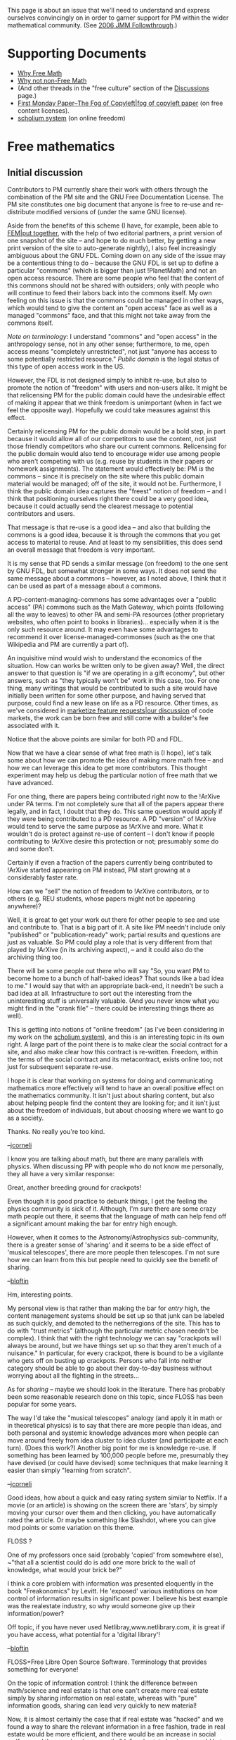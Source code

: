 #+STARTUP: showeverything logdone
#+options: num:nil

This page is about an issue that we'll need to understand and
express ourselves convincingly on in order to garner support
for PM within the wider mathematical community.
(See [[file:2006 JMM Followthrough.org][2006 JMM Followthrough]].)

* Supporting Documents

 * [[file:Why Free Math.org][Why Free Math]]
 * [[file:Why not non-Free Math.org][Why not non-Free Math]]
 * (And other threads in the "free culture" section of the [[file:Discussions.org][Discussions]] page.)
 * [[file:First Monday Paper--The Fog of Copyleft|fog of copyleft paper.org][First Monday Paper--The Fog of Copyleft|fog of copyleft paper]] (on free content licenses).
 * [[file:scholium system.org][scholium system]] (on online freedom)

* Free mathematics

** Initial discussion

Contributors to PM currently share their work with others through the combination
of the PM site and the GNU Free Documentation License.  The PM site constitutes
one big document that anyone is free to re-use and re-distribute modified
versions of (under the same GNU license).

Aside from the benefits of this scheme (I have, for example, been able
to [[file:FEM|put together.org][FEM|put together]], with the help of two editorial partners, a
print version of one snapshot of the site -- and hope to do much
better, by getting a new print version of the site to auto-generate
nightly), I also feel increasingly ambiguous about the GNU FDL.
Coming down on any side of the issue may be a contentious thing to do
-- because the GNU FDL is set up to define a particular "commons"
(which is bigger than just !PlanetMath) and not an open access
resource.  There are some people who feel that the content of this
commons should not be shared with outsiders; only with people who will
continue to feed their labors back into the commons itself.  My own
feeling on this issue is that the commons could be managed in other
ways, which would tend to give the content an "open access" face as
well as a managed "commons" face, and that this might not take away
from the commons itself.

/Note on terminology/: I understand "commons" and "open access" in
the anthropology sense, not in any other sense; furthermore, to me,
open access means "completely unrestricted", not just "anyone has
access to some potentially restricted resource."  /Public domain/ is
the legal status of this type of open access work in the US.

However, the FDL is not designed simply to inhibit re-use, but also to
promote the notion of "freedom" with users and non-users alike.  It
might be that relicensing PM for the public domain could have the
undesirable effect of making it appear that we think freedom is
unimportant (when in fact we feel the opposite way).  Hopefully we
could take measures against this effect.

Certainly relicensing PM for the public domain would be a bold step,
in part because it would allow all of our competitors to use the
content, not just those friendly competitors who share our current
commons.  Relicensing for the public domain would also tend to
encourage wider use among people who aren't competing with us (e.g.
reuse by students in their papers or homework assignments).  The
statement would effectively be: PM /is/ the commons -- since it is
precisely on the site where this public domain material would be
managed; off of the site, it would not be.  Furthermore, I think the
public domain idea captures the "freest" notion of freedom -- and I
think that positioning ourselves right there could be a very good
idea, because it could actually send the clearest message to potential
contributors and users.

That message is that re-use is a good idea -- and also that building
the commons is a good idea, because it is through the commons that you
get access to material to reuse.  And at least to my sensibilities,
this does send an overall message that freedom is very important.

It is my sense that PD sends a similar message (on freedom) to the one
sent by GNU FDL, but somewhat stronger in some ways.  It does not send
the same message about a commons -- however, as I noted above, I think
that it can be used as part of a message about a commons.

A PD-content-managing-commons has some advantages over a "public
access" (PA) commons such as the Math Gateway, which points (following
all the way to leaves) to other PA and semi-PA resources (other
proprietary websites, who often point to books in
libraries)... especially when it is the only such resource around.  It
may even have some advantages to recommend it over
license-managed-commonses (such as the one that Wikipedia and PM are
currently a part of).

An inquisitive mind would wish to understand the economics of the
situation.  How can works be written only to be given away?  Well, the
direct answer to that question is "if we are operating in a gift
economy", but other answers, such as "they typically won't be" work in
this case, too.  For one thing, many writings that would be
contributed to such a site would have initially been written for some
other purpose, and having served that purpose, could find a new lease
on life as a PD resource.  Other times, as we've considered in
[[file:marketize feature requests|our  discussion.org][marketize feature requests|our  discussion]] of code markets, the work
can be  born free and still come with a builder's fee associated with it.

Notice that the above points are similar for both PD and FDL.

Now that we have a clear sense of what free math is (I hope), let's
talk some about how we can promote the idea of making more math free
-- and how we can leverage this idea to get more contributors.  This
thought experiment may help us debug the particular notion of free
math that we have advanced.

For one thing, there are papers being contributed right now to the
!ArXive under PA terms.  I'm not completely sure that all of the
papers appear there legally, and in fact, I doubt that they do.  This
same question would apply if they were being contributed to a PD
resource.  A PD "version" of !ArXive would tend to serve the same
purpose as !ArXive and more.  What it wouldn't do is protect against
re-use of content -- I don't know if people contributing to !ArXive
desire this protection or not; presumably some do and some don't.

Certainly if even a fraction of the papers currently being contributed
to !ArXive started appearing on PM instead, PM start growing at a
considerably faster rate.

How can we "sell" the notion of freedom to !ArXive contributors, or to
others (e.g. REU students, whose papers might not be appearing
anywhere)?

Well, it is great to get your work out there for other people to see
and use and contribute to.  That is a big part of it.  A site like PM
needn't include only "published" or "publication-ready" work; partial
results and questions are just as valuable.  So PM could play a role
that is very different from that played by !ArXive (in its archiving
aspect), -- and it could also do the archiving thing too.

There will be some people out there who will say "So, you want PM to
become home to a bunch of half-baked ideas? That sounds like a bad
idea to me."  I would say that with an appropriate back-end, it
needn't be such a bad idea at all.  Infrastructure to sort out the
interesting from the uninteresting stuff is universally valuable.
(And you never know what you might find in the "crank file" --
there could be interesting things there as well).

This is getting into notions of "online freedom" (as I've been
considering in my work on the [[file:scholium system.org][scholium system]]), and this is an
interesting topic in its own right.  A large part of the point there
is to make clear the social contract for a site, and also make clear
how this contract is re-written.  Freedom, within the terms of the
social contract and its metacontract, exists online too; not just for
subsequent separate re-use.

I hope it is clear that working on systems for doing and communicating
mathematics more effectively will tend to have an overall positive
effect on the mathematics community.  It isn't just about sharing
content, but also about helping people find the content they are
looking for; and it isn't just about the freedom of individuals, but
about choosing where we want to go as a society.

Thanks.  No really you're too kind.

--[[file:jcorneli.org][jcorneli]]

I know you are talking about math, but there are many parallels with
physics.  When discussing PP with people who do not know me
personally, they all have a very similar response:

Great, another breeding ground for crackpots!

Even though it is good practice to debunk things, I get the feeling
the physics community is sick of it.  Although, I'm sure there are
some crazy math people out there, it seems that the language of math
can help fend off a significant amount making the bar for entry high
enough.

However, when it comes to the Astronomy/Astrophysics sub-community,
there is a greater sense of 'sharing' and it seems to be a side effect
of 'musical telescopes', there are more people then telescopes.  I'm
not sure how we can learn from this but people need to quickly see the
benefit of sharing.

--[[file:bloftin.org][bloftin]]

Hm, interesting points.

My personal view is that rather than making the bar for /entry/
high, the content management systems should be set up so that junk can
be labeled as such quickly, and demoted to the netherregions of the
site.  This has to do with "trust metrics" (although the particular
metric chosen needn't be complex).  I think that with the right
technology we can say "crackpots will always be around, but we have
things set up so that they aren't much of a nuisance."  In particular,
for every crackpot, there is bound to be a vigilante who gets off on
busting up crackpots.  Persons who fall into neither category should
be able to go about their day-to-day business without worrying about
all the fighting in the streets...

As for /sharing/ -- maybe we should look in the literature.  There
has probably been some reasonable research done on this topic, since
FLOSS has been popular for some years.

The way I'd take the "musical telescopes" analogy (and apply it in
math or in theoretical physics) is to say that there are more people
than ideas, and both personal and systemic knowledge advances more
when people can move around freely from idea cluster to idea cluster (and participate at each turn).  (Does this
work?)  Another big point for me is knowledge re-use.  If something
has been learned by 100,000 people before me, presumably they have
devised (or could have devised) some techniques that make learning it
easier than simply "learning from scratch".

--[[file:jcorneli.org][jcorneli]]

Good ideas, how about a quick and easy rating system similar to Netflix.  If a movie (or an article) is showing on the screen there are 'stars', by simply moving your cursor over them and then clicking, you have automatically rated the article.  Or maybe something like Slashdot, where you can give mod points or some variation on this theme.

FLOSS ?

One of my professors once said (probably 'copied' from somewhere else), ~"that all a scientist could do is add one more brick to the wall of knowledge, what would your brick be?"

I think a core problem with information was presented eloquently in the book "Freakonomics" by Levitt.  He 'exposed' various institutions on how control of information results in significant power.  I believe his best example was the realestate industry, so why would someone give up their information/power?

Off topic, if you have never used Netlibray,www.netlibrary.com, it is great if you have access, what potential for a 'digital library'!

--[[file:bloftin.org][bloftin]]

FLOSS=Free Libre Open Source Software.  Terminology that provides something for everyone!

On the topic of information control: I think the difference between
math/science and real estate is that one can't create more real estate
simply by sharing information on real estate, whereas with "pure"
information goods, sharing can lead very quickly to new material!

Now, it is almost certainly the case that if real estate was "hacked"
and we found a way to share the relevant information in a free
fashion, trade in real estate would be more efficient, and there would
be an increase in social welfare, and the people who currently "do"
real estate business would hate it.

In math/science, it seems likely that some people benefit
"disproportionately" from information control, i.e., there is a
"market failure".  But wresting the control away from these people may
be as simple as creating a viable free option.  Some people will be
unhappy about this; but the vast majority of people will be better off
with access to free resources.

And bear in mind that control of information about math/science may
often be illusory -- if you publish something, that information is
"out there" and is no longer under your control.  I'm not saying that
the people in power don't have power (that would be silly); but that
we may not depend on anyone giving up their power at all.  I think it
is entirely conceivable that groups like the AMS and MAA would get
behind free math precisely because it would give them more power --
not power of the bad, exclusive, kind -- but of the good, creative
kind.

This is a very "if you build it, they will come" way of thinking.

--[[file:jcorneli.org][jcorneli]]

** After an intermission

I think that our discussion of the "different kinds" of free math
above (and elsewhere) has been useful -- however, I think that there
is still not anything close to a complete agreement among PM members
as to /which/ kind of free math best suits our organization.  Note
that some pluralistic approaches are among those that have been
advanced, and these appear to have some special advantages and some
special disadvantages.

It may be that if we are unable to agree about what specific kind of
free math would be best, that we will have to go with some pluralistic
approach.  And indeed, it may turn out that a pluralistic approach
/is/ best.

At any rate, I feel the discussion may in some rather concrete sense
only be beginning.  Specifically, we need to write the "understanding
free math" part of the whitepaper -- and currently even the
"understanding free math" part of the whitepaper's /[[file:Detailed PM whitepaper outline|outline.org][Detailed PM whitepaper outline|outline]]/
is very sparse.

I am somewhat concerned about "[http://www.chillingeffects.org/ chilling effects]"
of statements to the effect that "the conversation is over, and unless
I get things my way, I won't participate."  (I linked to chillingeffects.org
because, while no one is using /law/ to stop the discussion, the
discussion is related to IP law; and besides, I think that statements such as
the one I have paraphrased above are a clear example, following
the more general [http://en.wikipedia.org/wiki/Chilling_effect definition from wikipedia].)

Indeed, given the nature of the subject matter under discussion
(freedom), it is ironic, and interesting, to see such effects arise.
I do not specifically wish to condemn the content of the statement,
only its /use/ in the context of our discussion (i.e. to quell
further discussion).  I am comfortable with the fact that people have
the freedom to take their ball and go home.

I do not wish to be accused of attempting to destroy the PM community
or hinder the discussion process because I want to get /beyond/ the
"taking my ball and going home" attitude and critera in our discussion.
Such an accusation would be ridiculous.

Nevertheless, I accept that people may be tired of talking about these
issues.  That is OK.  The only challenge that has ever existed on this
topic in the current context was to put a satisfactory treatment of
"free math" into the whitepaper.  That challenge has yet to be met.
Once we have done that, we can all go home.

--[[file:jcorneli.org][jcorneli]]

* A Tempest in a Teacup

Every Tempest has a Prospero, a Caliban, a Miranda, and a prince.

Prospero and Miranda are exiles.  Caliban is a minor monster.  The prince is
a dupe.  Prospero is also a magician and an ex-ruler.

Being over-obsessed with magic, Prospero let his state fall into disorder,
and various disagreeable parties took over.  He and his daughter wound
up on an island.  Caliban is a native to this island.  He lusts for
Miranda, and is enslaved by Prospero.  Eventually the prince shows up.
Prospero uses some magic and pretty soon the prince falls in love with Miranda.  So, she is
destined to become a princess after all.  Then everyone leaves, except
(maybe) Caliban.

Since Caliban is left behind like a tea-leaf, let's take a look at him
and see what we find out.  First of all, by definition, he's where
we got the flavor from.  But we can do better than that.

Caliban represents freedom enslaved (and so, of course, transformed into non-freedom) by power.
There is a bit of him in all of the other characters.

His wonder and joy are transformed into drudgery and repression.
(Prospero, his enslaver, actually fared somewhat worse in Milan;
although he did luck out a bit with the island kingdom.)

In the end, however, as is well known:

: In one voyage
Did Claribel her husband find at Tunis,
And Ferdinand, her brother, found a wife
Where he himself was lost, Prospero his dukedom
In a poor isle and all of us ourselves
When no man was his own.

This, one assumes, is true even (and perhaps especially) for Caliban.

His story is about learning independence and even wisdom:

: I'll be wise hereafter                                                                                             
And seek for grace.

Now, this thing has a not at all subtle colonial theme that
I'm not advocating; I'm just saying what I see in the characters.
There certainly appears to be some recognition within the play of flaws
and psychical horrors of the power/slavery system.

Still, over all, the play is surprisingly up-beat.

Again, everyone remembers the epilogue:

: As you from crimes would pardon'd be,                                                                                                   
Let your indulgence set me free.

--[[file:jcorneli.org][jcorneli]]

Note: it isn't clear whether the state of wonder experienced by Caliban
is essentially an epiphenomenon of Prospero's magic.  Are there spirits
active and experiencable on the island before Prospero shows up?  Or
was Caliban essentially completely alone there?  I don't remember, and I don't
know if this is ever made totally clear in the play.  --[[file:jcorneli.org][jcorneli]]

* Special conditions for free math

We note that math is historically esoteric, not popular.
It shares this quality with /early/ software, and with programming
to this very day.  However, software has become a consumer good
whereas math is not typically recognized as such.  Instead,
at the broad cultural level, basic math is a requirement; part
of the state system, and, as such, a public good.  Advanced math
is also a public good, but of a rather different sort.  Its natural
consumer base is found in Science and Industry (and of course in
the mathematics production system itself).

Free software hopes to transform both the lives of the specialized
consumers & producers of software ("programmers" and "hackers"),
as well as the experience of the pure-consumer.

Free math at this point in history is concerned also with 
a specialized group with a similar dual nature ("mathematicians").
However, there are, this time, two pure-(to an approximation)-consumer groups to consider:
!SciTech and Students.

Software and mathematics are similar, but not exactly parallel.

Again, the biggest difference is that mathematics is ubiquitously
seen as a public good, whereas software has come to be seen
largely as a private good.  (Although, of course, the free
software movement would like to see that trend reversed.)

Evidence for math-as-a-public-good is provided in part by the
fact that it is for the most part produced in the University
setting, but also in the laws governing mathematical content.
(It is just as FAIF if it is produced by Bell Labs as it is
if it is produced by UCLA.)

When thinking about how to build a free math /movement/,
we should keep these special production and consumption
patterns in mind.  

Some of the Publishers, who have found a way to profit (symbiotically;
we can not necessarily say parasitically) on the production and consumption of
mathematics may conceivably turn out to be allies for free math.
(Although that sounds like a long shot.)  I am thinking particularly
of the AMS, here (and not so much Springer).  The important criterion
for them is that Free Math should enhance research.  

And similarly, for the MAA, that it should enhance math education.

Our understanding of [[file:a paroxysm of parallax|parallax.org][a paroxysm of parallax|parallax]] strongly
suggests that some kinds of freedom are of significant help to
education.  (And I think there is every reason to hope that
the same effect is useful in research, as well.)

At this time in history, I think we do not understand Free Math
well enough to say, definitively, what it is or what it is about,
much less to provide authoritative studies showing its advantages.
I think that instead, it is time to get the idea out there,
for debate, discussion, and exploration.  We need to apply
the parallax principle to this idea, much in the same way
we hope (in the future) to apply it to math content, using
the idea.  

Free math, in short, is not a very new idea.  But it has yet to gather
the momentum it will need to become a popular idea, a rallying point, or a movement.

--[[file:jcorneli.org][jcorneli]]

Also: it would be interesting to know how much math Universities consume (through libraries, departmental reading rooms, etc.),
as opposed to the amount consumed by Individual Professors. --[[file:jcorneli.org][jcorneli]]
